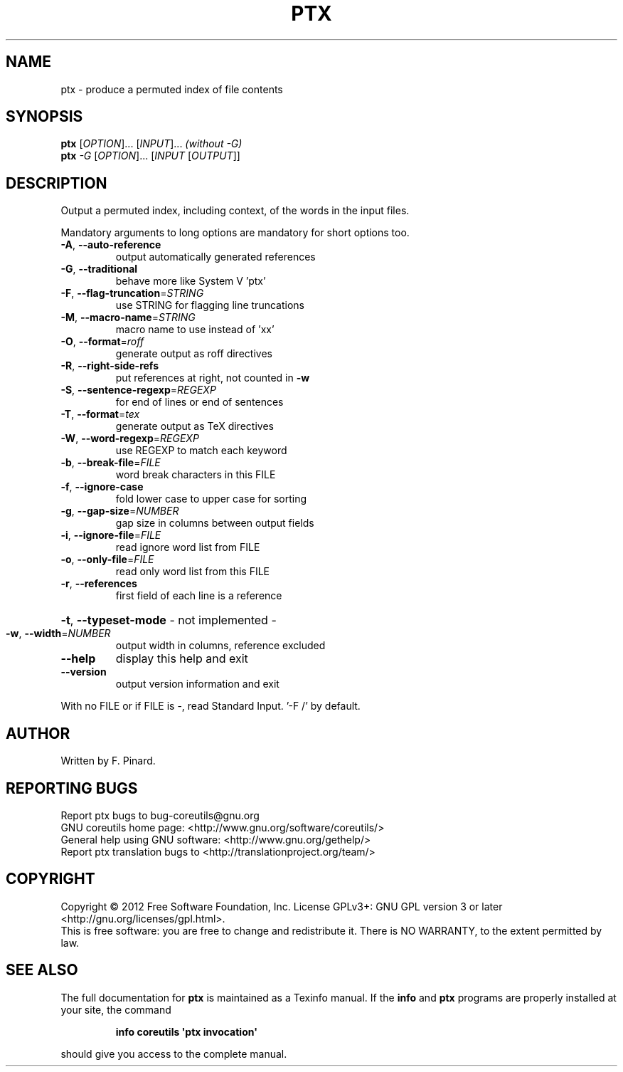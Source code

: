 .\" DO NOT MODIFY THIS FILE!  It was generated by help2man 1.35.
.TH PTX "1" "June 2013" "GNU coreutils 8.19" "User Commands"
.SH NAME
ptx \- produce a permuted index of file contents
.SH SYNOPSIS
.B ptx
[\fIOPTION\fR]... [\fIINPUT\fR]...   \fI(without -G)\fR
.br
.B ptx
\fI-G \fR[\fIOPTION\fR]... [\fIINPUT \fR[\fIOUTPUT\fR]]
.SH DESCRIPTION
.\" Add any additional description here
.PP
Output a permuted index, including context, of the words in the input files.
.PP
Mandatory arguments to long options are mandatory for short options too.
.TP
\fB\-A\fR, \fB\-\-auto\-reference\fR
output automatically generated references
.TP
\fB\-G\fR, \fB\-\-traditional\fR
behave more like System V 'ptx'
.TP
\fB\-F\fR, \fB\-\-flag\-truncation\fR=\fISTRING\fR
use STRING for flagging line truncations
.TP
\fB\-M\fR, \fB\-\-macro\-name\fR=\fISTRING\fR
macro name to use instead of 'xx'
.TP
\fB\-O\fR, \fB\-\-format\fR=\fIroff\fR
generate output as roff directives
.TP
\fB\-R\fR, \fB\-\-right\-side\-refs\fR
put references at right, not counted in \fB\-w\fR
.TP
\fB\-S\fR, \fB\-\-sentence\-regexp\fR=\fIREGEXP\fR
for end of lines or end of sentences
.TP
\fB\-T\fR, \fB\-\-format\fR=\fItex\fR
generate output as TeX directives
.TP
\fB\-W\fR, \fB\-\-word\-regexp\fR=\fIREGEXP\fR
use REGEXP to match each keyword
.TP
\fB\-b\fR, \fB\-\-break\-file\fR=\fIFILE\fR
word break characters in this FILE
.TP
\fB\-f\fR, \fB\-\-ignore\-case\fR
fold lower case to upper case for sorting
.TP
\fB\-g\fR, \fB\-\-gap\-size\fR=\fINUMBER\fR
gap size in columns between output fields
.TP
\fB\-i\fR, \fB\-\-ignore\-file\fR=\fIFILE\fR
read ignore word list from FILE
.TP
\fB\-o\fR, \fB\-\-only\-file\fR=\fIFILE\fR
read only word list from this FILE
.TP
\fB\-r\fR, \fB\-\-references\fR
first field of each line is a reference
.HP
\fB\-t\fR, \fB\-\-typeset\-mode\fR               \- not implemented \-
.TP
\fB\-w\fR, \fB\-\-width\fR=\fINUMBER\fR
output width in columns, reference excluded
.TP
\fB\-\-help\fR
display this help and exit
.TP
\fB\-\-version\fR
output version information and exit
.PP
With no FILE or if FILE is \-, read Standard Input.  '\-F /' by default.
.SH AUTHOR
Written by F. Pinard.
.SH "REPORTING BUGS"
Report ptx bugs to bug\-coreutils@gnu.org
.br
GNU coreutils home page: <http://www.gnu.org/software/coreutils/>
.br
General help using GNU software: <http://www.gnu.org/gethelp/>
.br
Report ptx translation bugs to <http://translationproject.org/team/>
.SH COPYRIGHT
Copyright \(co 2012 Free Software Foundation, Inc.
License GPLv3+: GNU GPL version 3 or later <http://gnu.org/licenses/gpl.html>.
.br
This is free software: you are free to change and redistribute it.
There is NO WARRANTY, to the extent permitted by law.
.SH "SEE ALSO"
The full documentation for
.B ptx
is maintained as a Texinfo manual.  If the
.B info
and
.B ptx
programs are properly installed at your site, the command
.IP
.B info coreutils \(aqptx invocation\(aq
.PP
should give you access to the complete manual.
